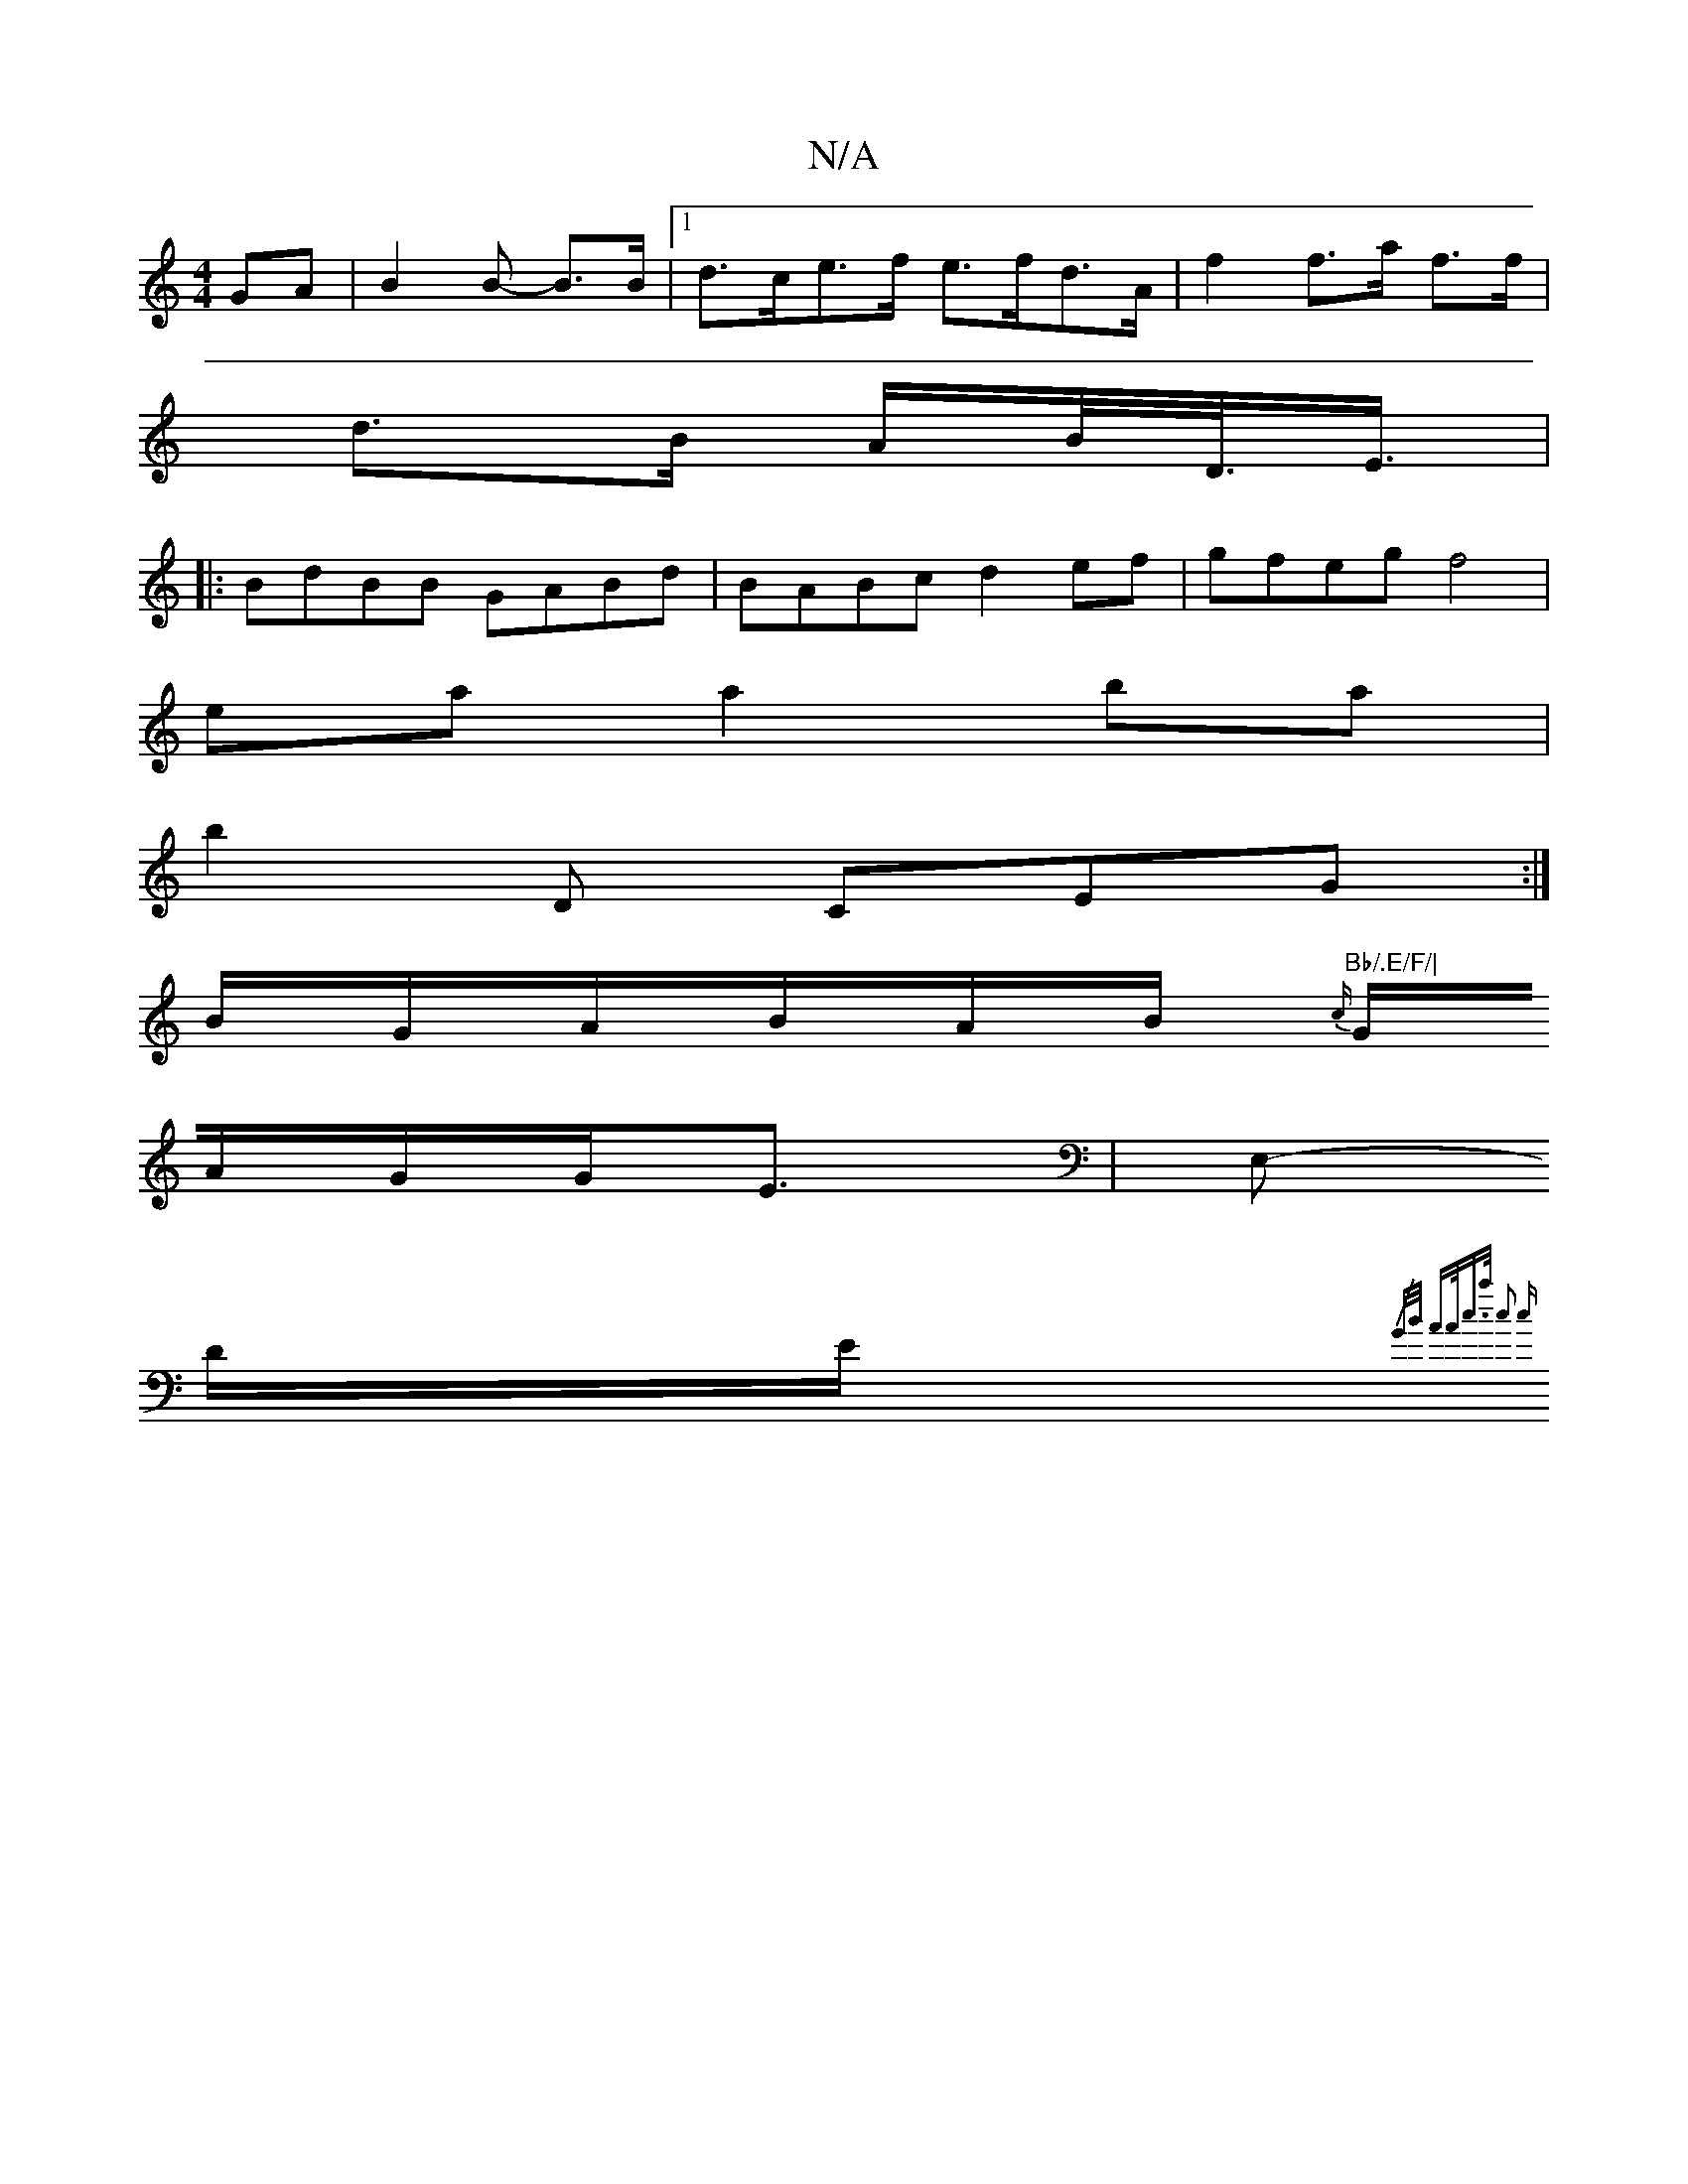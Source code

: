 X:1
T:N/A
M:4/4
R:N/A
K:Cmajor
>GA|B2 B- B>B |[1 d>ce>f e>fd>A | f2 f>a f>f |
d>B A/B/<D/<E/ |
M:|
|:BdBB GABd|BABc d2ef|gfeg f4|
ea a2 ba |
b2D CEG:|
B/G/A/2B/2A/2B/2{c/}"Bb/.E/F/|
G/2A/2G/2G/2E3/2|[E,-in-
D/E/{/G/B/ |A>Ac>a c2 c>